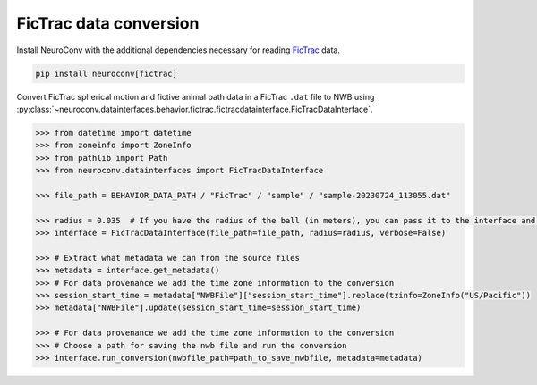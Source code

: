 FicTrac data conversion
--------------------------

Install NeuroConv with the additional dependencies necessary for reading `FicTrac <https://github.com/rjdmoore/fictrac>`_ data.

.. code-block:: bash

    pip install neuroconv[fictrac]

Convert FicTrac spherical motion and fictive animal path data in a FicTrac ``.dat`` file to NWB using :py:class:`~neuroconv.datainterfaces.behavior.fictrac.fictracdatainterface.FicTracDataInterface`.

.. code-block:: python

    >>> from datetime import datetime
    >>> from zoneinfo import ZoneInfo
    >>> from pathlib import Path
    >>> from neuroconv.datainterfaces import FicTracDataInterface

    >>> file_path = BEHAVIOR_DATA_PATH / "FicTrac" / "sample" / "sample-20230724_113055.dat"

    >>> radius = 0.035  # If you have the radius of the ball (in meters), you can pass it to the interface and the data will be saved in meters
    >>> interface = FicTracDataInterface(file_path=file_path, radius=radius, verbose=False)

    >>> # Extract what metadata we can from the source files
    >>> metadata = interface.get_metadata()
    >>> # For data provenance we add the time zone information to the conversion
    >>> session_start_time = metadata["NWBFile"]["session_start_time"].replace(tzinfo=ZoneInfo("US/Pacific"))
    >>> metadata["NWBFile"].update(session_start_time=session_start_time)

    >>> # For data provenance we add the time zone information to the conversion
    >>> # Choose a path for saving the nwb file and run the conversion
    >>> interface.run_conversion(nwbfile_path=path_to_save_nwbfile, metadata=metadata)
